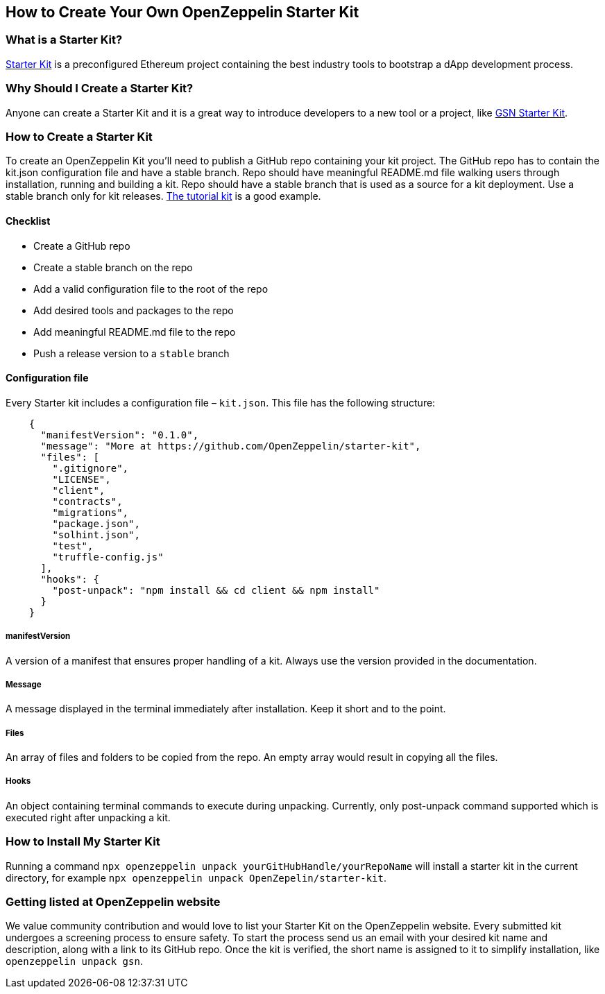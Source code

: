 == How to Create Your Own OpenZeppelin Starter Kit

=== What is a Starter Kit?

https://openzeppelin.com/starter-kits/[Starter Kit] is a preconfigured Ethereum project containing the best industry tools to bootstrap a dApp development process.

=== Why Should I Create a Starter Kit?

Anyone can create a Starter Kit and it is a great way to introduce developers to a new tool or a project, like https://github.com/OpenZeppelin/starter-kit-gsn[GSN Starter Kit].

=== How to Create a Starter Kit

To create an OpenZeppelin Kit you’ll need to publish a GitHub repo containing your kit project. The GitHub repo has to contain the kit.json configuration file and have a stable branch. Repo should have meaningful README.md file walking users through installation, running and building a kit. Repo should have a stable branch that is used as a source for a kit deployment. Use a stable branch only for kit releases. https://github.com/OpenZeppelin/starter-kit-tutorial[The tutorial kit] is a good example.

==== Checklist

- Create a GitHub repo
- Create a stable branch on the repo
- Add a valid configuration file to the root of the repo
- Add desired tools and packages to the repo
- Add meaningful README.md file to the repo
- Push a release version to a `stable` branch


==== Configuration file

Every Starter kit includes a configuration file – `kit.json`. This file has the following structure:

[source, json]
----
    {
      "manifestVersion": "0.1.0",
      "message": "More at https://github.com/OpenZeppelin/starter-kit",
      "files": [
        ".gitignore",
        "LICENSE",
        "client",
        "contracts",
        "migrations",
        "package.json",
        "solhint.json",
        "test",
        "truffle-config.js"
      ],
      "hooks": {
        "post-unpack": "npm install && cd client && npm install"
      }
    }
----

===== manifestVersion
A version of a manifest that ensures proper handling of a kit. Always use the version provided in the documentation.

===== Message
A message displayed in the terminal immediately after installation. Keep it short and to the point.

===== Files
An array of files and folders to be copied from the repo. An empty array would result in copying all the files.

===== Hooks
An object containing terminal commands to execute during unpacking. Currently, only post-unpack command supported which is executed right after unpacking a kit.


=== How to Install My Starter Kit

Running a command `npx openzeppelin unpack yourGitHubHandle/yourRepoName` will install a starter kit in the current directory, for example `npx openzeppelin unpack OpenZepelin/starter-kit`.

=== Getting listed at OpenZeppelin website

We value community contribution and would love to list your Starter Kit on the OpenZeppelin website. Every submitted kit undergoes a screening process to ensure safety. To start the process send us an email with your desired kit name and description, along with a link to its GitHub repo.
Once the kit is verified, the short name is assigned to it to simplify installation, like `openzeppelin unpack gsn`.
